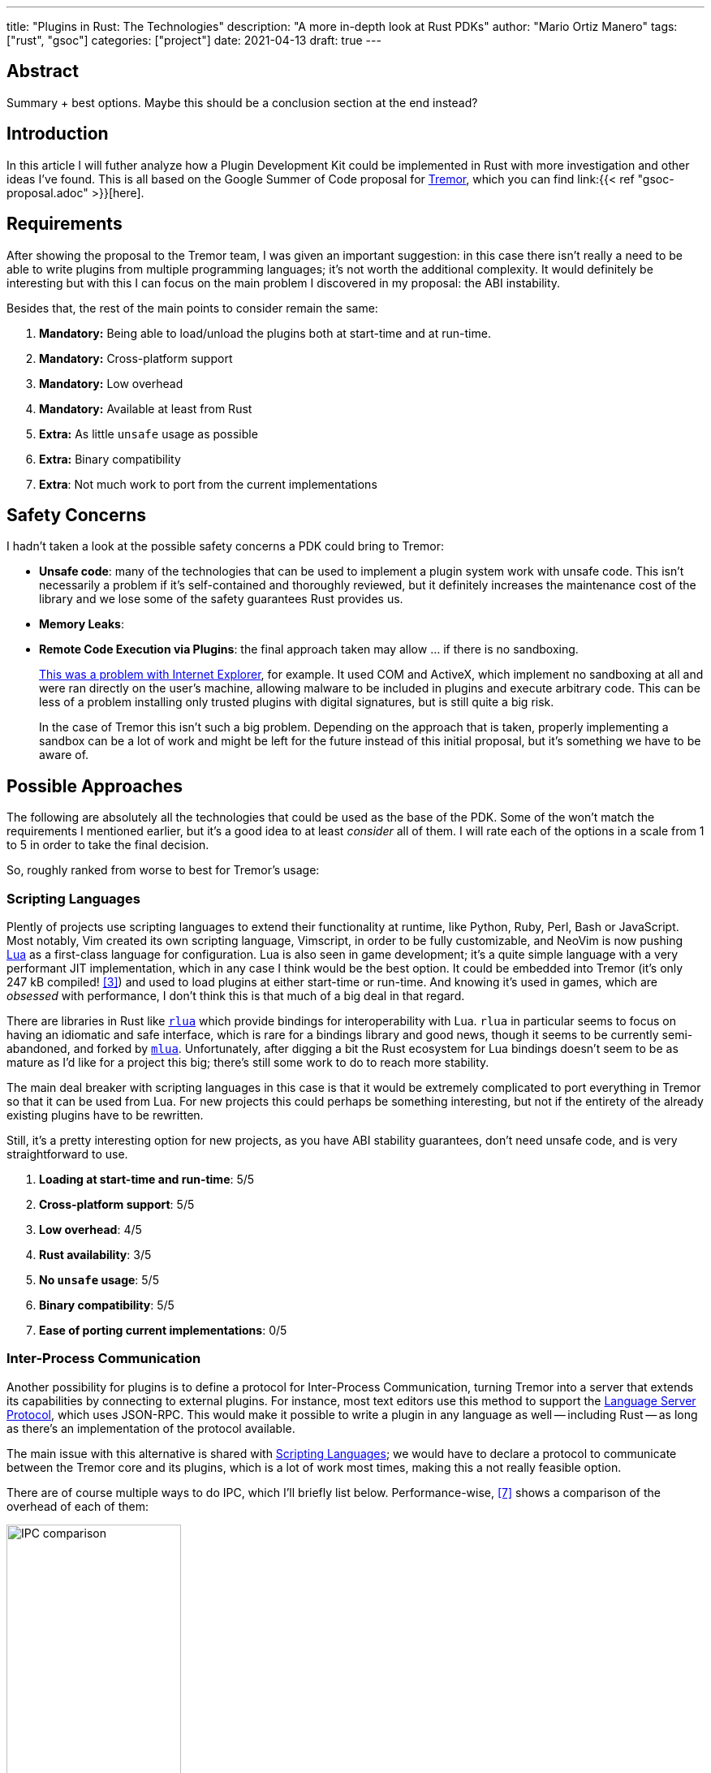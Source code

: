 ---
title: "Plugins in Rust: The Technologies"
description: "A more in-depth look at Rust PDKs"
author: "Mario Ortiz Manero"
tags: ["rust", "gsoc"]
categories: ["project"]
date: 2021-04-13
draft: true
---

== Abstract

Summary + best options. Maybe this should be a conclusion section at the end
instead?

== Introduction

In this article I will futher analyze how a Plugin Development Kit could be
implemented in Rust with more investigation and other ideas I've found. This is
all based on the Google Summer of Code proposal for
https://www.tremor.rs/[Tremor], which you can find link:{{< ref
"gsoc-proposal.adoc" >}}[here].

== Requirements

After showing the proposal to the Tremor team, I was given an important
suggestion: in this case there isn't really a need to be able to write plugins
from multiple programming languages; it's not worth the additional complexity.
It would definitely be interesting but with this I can focus on the main problem
I discovered in my proposal: the ABI instability.

Besides that, the rest of the main points to consider remain the same:

. *Mandatory:* Being able to load/unload the plugins both at start-time and at
  run-time.
. *Mandatory:* Cross-platform support
. *Mandatory:* Low overhead
. *Mandatory:* Available at least from Rust
. *Extra:* As little `unsafe` usage as possible
. *Extra:* Binary compatibility
. *Extra*: Not much work to port from the current implementations

[[safety]]
== Safety Concerns

I hadn't taken a look at the possible safety concerns a PDK could bring to
Tremor:

* *Unsafe code*: many of the technologies that can be used to implement a plugin
  system work with unsafe code. This isn't necessarily a problem if it's
  self-contained and thoroughly reviewed, but it definitely increases the
  maintenance cost of the library and we lose some of the safety guarantees Rust
  provides us.
* *Memory Leaks*: 
* *Remote Code Execution via Plugins*: the final approach taken may allow ... if
  there is no sandboxing.
+
https://en.wikipedia.org/wiki/Component_Object_Model#Security[This was a problem
with Internet Explorer], for example. It used COM and ActiveX, which implement
no sandboxing at all and were ran directly on the user's machine, allowing
malware to be included in plugins and execute arbitrary code. This can be less
of a problem installing only trusted plugins with digital signatures, but is
still quite a big risk.
+
In the case of Tremor this isn't such a big problem. Depending on the approach
that is taken, properly implementing a sandbox can be a lot of work and might be
left for the future instead of this initial proposal, but it's something we have
to be aware of.

== Possible Approaches

The following are absolutely all the technologies that could be used as the base
of the PDK. Some of the won't match the requirements I mentioned earlier, but
it's a good idea to at least _consider_ all of them. I will rate each of the
options in a scale from 1 to 5 in order to take the final decision.

// TODO: is the ranking ok?

So, roughly ranked from worse to best for Tremor's usage:

[[scripting-langs]]
=== Scripting Languages

Plently of projects use scripting languages to extend their functionality at
runtime, like Python, Ruby, Perl, Bash or JavaScript. Most notably, Vim created
its own scripting language, Vimscript, in order to be fully customizable, and
NeoVim is now pushing http://www.lua.org/[Lua] as a first-class language for
configuration. Lua is also seen in game development; it's a quite simple
language with a very performant JIT implementation, which in any case I think
would be the best option. It could be embedded into Tremor (it's only 247 kB
compiled! <<lua-wiki>>) and used to load plugins at either start-time or
run-time. And knowing it's used in games, which are _obsessed_ with performance,
I don't think this is that much of a big deal in that regard.

There are libraries in Rust like https://github.com/amethyst/rlua[`rlua`] which
provide bindings for interoperability with Lua. `rlua` in particular seems to
focus on having an idiomatic and safe interface, which is rare for a bindings
library and good news, though it seems to be currently semi-abandoned, and
forked by https://github.com/khvzak/mlua[`mlua`]. Unfortunately, after digging a
bit the Rust ecosystem for Lua bindings doesn't seem to be as mature as I'd like
for a project this big; there's still some work to do to reach more stability.

The main deal breaker with scripting languages in this case is that it would be
extremely complicated to port everything in Tremor so that it can be used from
Lua. For new projects this could perhaps be something interesting, but not if
the entirety of the already existing plugins have to be rewritten.

Still, it's a pretty interesting option for new projects, as you have ABI
stability guarantees, don't need unsafe code, and is very straightforward to
use.

. *Loading at start-time and run-time*:  5/5
. *Cross-platform support*: 5/5
. *Low overhead*: 4/5
. *Rust availability*: 3/5
. *No `unsafe` usage*: 5/5
. *Binary compatibility*: 5/5
. *Ease of porting current implementations*: 0/5

[[ipc]]
=== Inter-Process Communication

Another possibility for plugins is to define a protocol for Inter-Process
Communication, turning Tremor into a server that extends its capabilities by
connecting to external plugins. For instance, most text editors use this method
to support the https://microsoft.github.io/language-server-protocol/[Language
Server Protocol], which uses JSON-RPC. This would make it possible to write a
plugin in any language as well -- including Rust -- as long as there's an
implementation of the protocol available.

The main issue with this alternative is shared with <<scripting-langs>>; we
would have to declare a protocol to communicate between the Tremor core and its
plugins, which is a lot of work most times, making this a not really feasible
option.

There are of course multiple ways to do IPC, which I'll briefly list below.
Performance-wise, <<ipc-wisc>> shows a comparison of the overhead of each of
them:

image::/blog/plugin-tech/ipc-comparison.png[IPC comparison, width=50%, align=center]

==== Based on Sockets

Sockets are the worst-performing alternative in the previous chart, but they're
so common and easy to use in most languages that it's worth taking a look at.
Using relatively lightweight protocols like Protocol Buffers<<protobuf>>, the
performance would be close to passing raw structs, but with improved
backwards/forwards compatibility <<protobuf-perf>>. JSON would probably not make
that big of a difference in terms of performance either. But there's still
noticeable overhead in this case as well; sending and receiving the messages can
be much costlier than just calling a function, even if this happens in
localhost.

Overall, this seems like a more feasible option than <<scripting-langs>>. It
does require a lot of work, but it helps a lot in terms of <<safety>>.

. *Loading at start-time and run-time*:  5/5
. *Cross-platform support*: 5/5
. *Low overhead*: 4/5
. *Rust availability*: 5/5
. *No `unsafe` usage*: 5/5
. *Binary compatibility*: 5/5
. *Ease of porting current implementations*: 0/5

==== Based on Pipes

Named Pipes are really popular on Linux, specifically, and enable Inter-Process
Communication with less overhead than sockets. They are made to be ran on the
same machine, which is what we need, so if anything. The terminal file manager
https://github.com/jarun/nnn[nnn] uses this approach: plugins can use a FIFO
(Named Pipe) to receive selections from nnn (lists of files or directories) and
act accordingly.

==== Based on Memory-Mapped files

Knowing that the plugins are intended to be on the same machine as the core of
Tremor, there's no need to actually send and receive messages. One can share
memory between multiple processes and send notifications to receive updates.

// TODO: find a source for "the performance may vary depending on how the system
// is configured"

This feature depends on the Operating System, though, so it may hurt the
"Cross-Compatibility" requirement. While there are ways to create a common
interface for all the OS we want to support, the performance may vary depending
on how the system is configured. But overall, the overhead is probably
comparable to using a <<ffi>>, as the overhead is minimal.

There are libraries like https://docs.rs/shared_memory[`shared_memory`] +
https://docs.rs/raw_sync[`raw_sync`] in Rust that allow us to do this, but they
don't seem to be nowhere near as popular as most of the other alternatives.
While the wrapper itself is quite simple, there isn't that much information
about IPC shared memory for Rust. And the examples for `shared_memory` _do_ use
`unsafe`.

Maybe if it was easier to use this would be a good idea, but IPC shared memory
doesn't seem to be any better than <<ffi>.

[[ffi]]
=== FFI

// TODO

This is possibly the _least weird_ way to do this, or at least the most common
one for what we actually need in a Plugin Development Kit.

https://docs.rs/libloading/[`libloading`]

https://github.com/emoon/dynamic_reload[`dynamic_reload`]

==== C

==== Rust

Using Rust FFI is the easiest because it doesn't force Tremor to define a strict
internal ABI, which can be a lot of work, as discussed in the previous section.

https://github.com/dtolnay/inventory[`inventory`]

https://github.com/rodrimati1992/abi_stable_crates[`abi_stable`]

* It only supports native dynamic libraries right now,since AFAIK extern "C" fn
  with arbitrary types is not supported in the WASM abi.
* It requires that you use some types from abi_stable instead of stdlib ones for
  the values you'll pass through ffi.
* It's still immature,lacking a Map<K,V> type for example,since I've had to
  reinvent the wheel for many Rust types.

=== Webassembly Interface

// TODO

Now, this is what I wanted to emphasize in this article! Turns out Wasm isn't
limited to web development anymore; it's slowly evolving into a portable
binary-code format. This is how it's described in their official website:

[quote, https://webassembly.org/]
____
WebAssembly (abbreviated Wasm) is a binary instruction format for a stack-based
virtual machine. Wasm is designed as a portable compilation target for
programming languages, enabling deployment on the web for client and server
applications.
____

https://github.com/bytecodealliance/wasmtime/blob/main/docs/WASI-tutorial.md#from-rust[WASI]

https://freemasen.com/blog/wasmer-plugin-pt-1/[Wasmer Tutorial]

https://github.com/FreeMasen/wasmer-plugin/[`wasmer-plugin`]

== Prior Art

It's very important to take a look at projects that have already done this in
the past in order to learn from their mistakes and not start from scratch.

Rust is relatively new, so I also took a look at similar languages that also
don't 

Here's a list of some of the libraries I found with PDKs, specifically written
in Rust:

* https://github.com/zellij-org/zellij[`zellij`]
* https://github.com/xi-editor/xi-editor[`xi`] (JSON RPC), described
  https://raphlinus.github.io/xi/2020/06/27/xi-retrospective.html#json[here in
  detail].
+
--

Text editors specifically are very interesting, because they must be built with
extensibility in mind and thus have to implement some kind of plugin system.

* Visual Studio is based on Electron, so it has a renderer process for the
  frontend, and a main process with Node. Its extensions share the same event
  loop,
  https://github.com/microsoft/vscode/issues/75627#issuecomment-519125065[which
  has been an issue for a long time in case an extension blocks temporarily],
  causing lag.
* Eclipse's plugin architecture is based on Java classes <<eclipse>> loaded at
  runtime and configured with XML manifests.

--
* https://lib.rs/crates/plugin-system[`plugin-system`] (2019, obsolete)
* Firefox?

[bibliography]
== References

- [[[michael,1]]] https://adventures.michaelfbryan.com/posts/plugins-in-rust/
- [[[fasterthanlime,2]]] https://fasterthanli.me/articles/so-you-want-to-live-reload-rust
- [[[lua-wiki,3]]] https://en.wikipedia.org/wiki/Lua_(programming_language)
- [[[protobuf,4]]] https://developers.google.com/protocol-buffers
- [[[protobuf-perf,5]]] https://google.github.io/flatbuffers/flatbuffers_benchmarks.html
- [[[serde,6]]] https://serde.rs/
- [[[ipc-wisc,7]]] http://pages.cs.wisc.edu/~adityav/Evaluation_of_Inter_Process_Communication_Mechanisms.pdf
- [[[eclipse,8]]] http://www.eclipse.org/articles/Article-Plug-in-architecture/plugin_architecture.html
